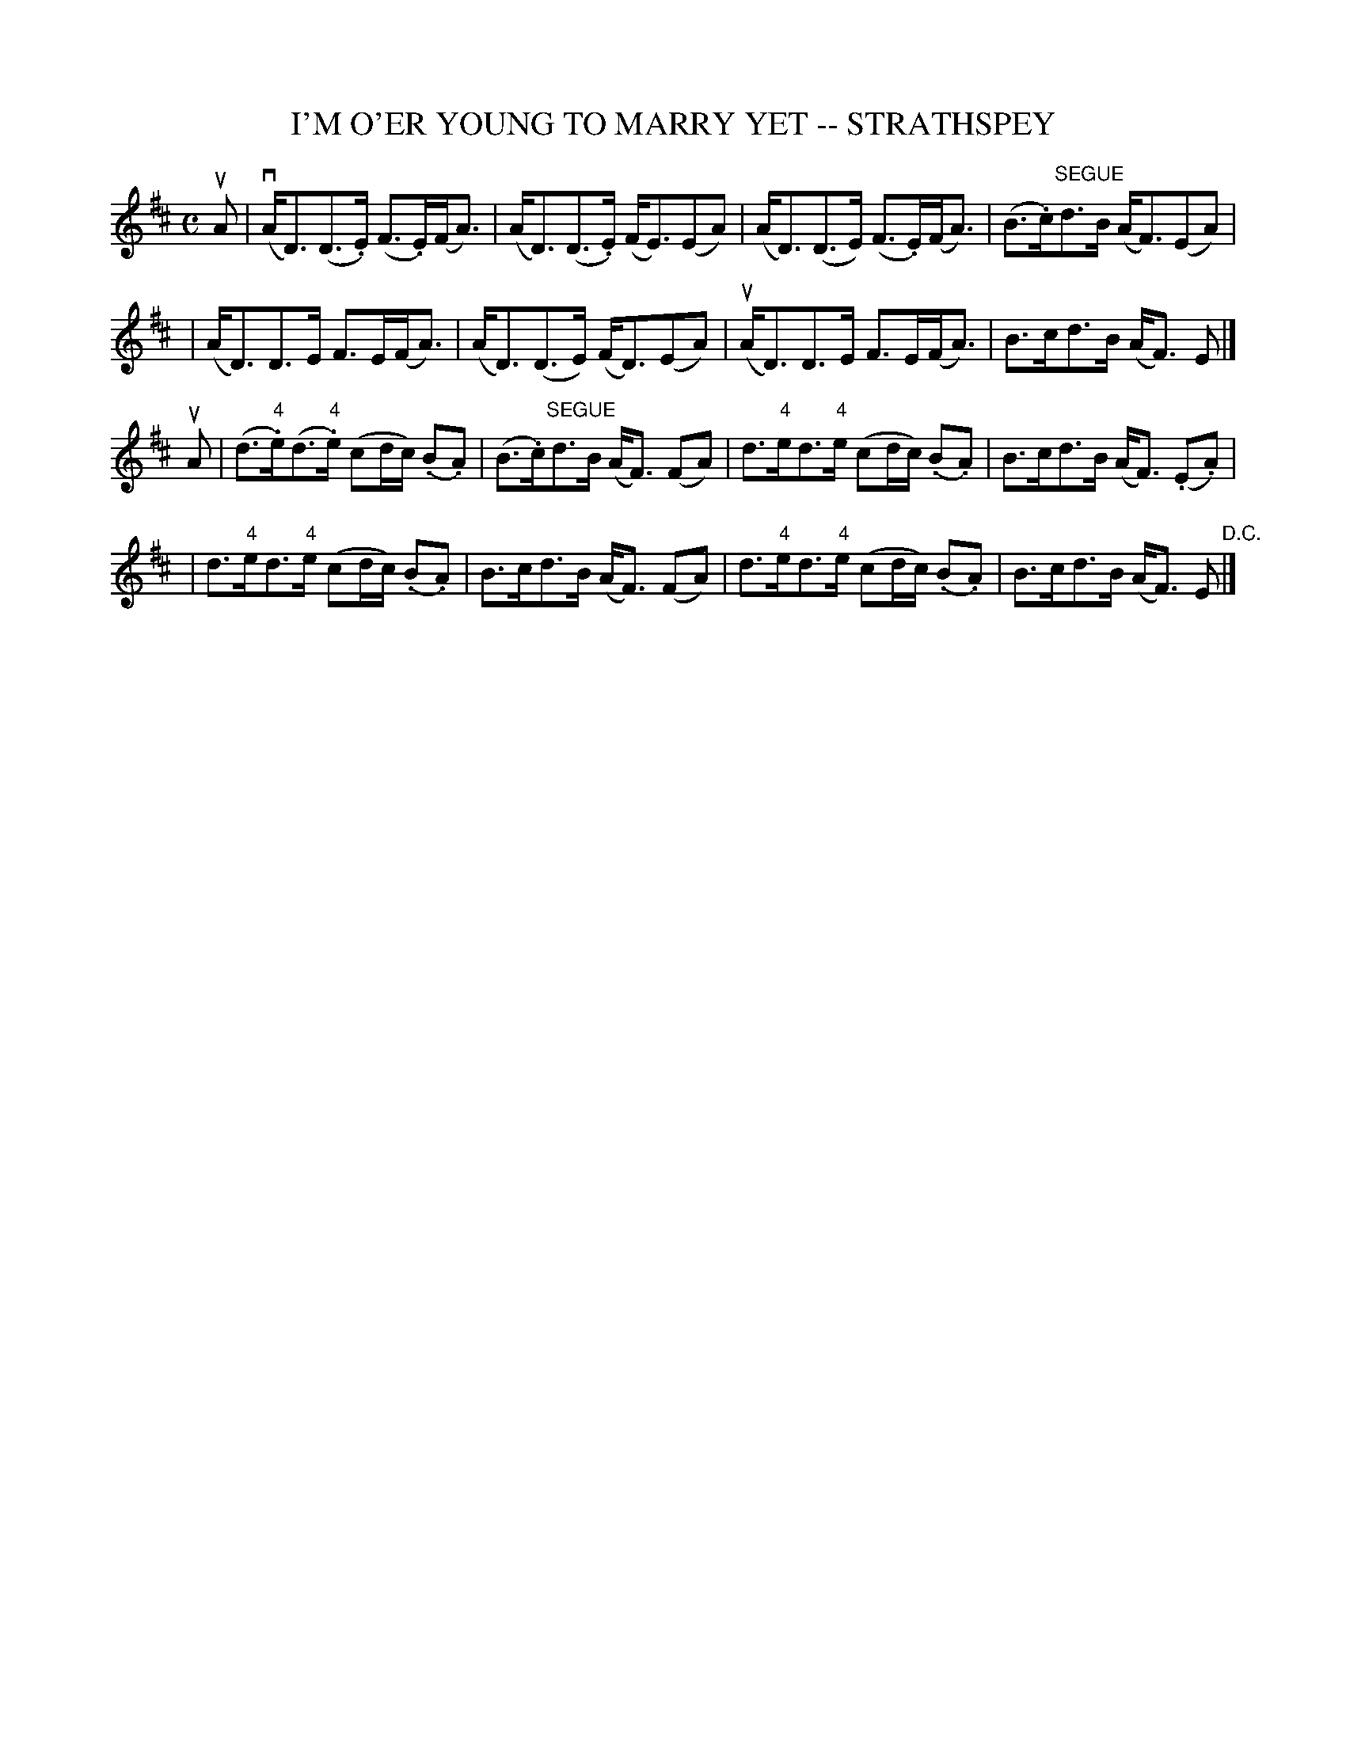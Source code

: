 X: 1
T: I'M O'ER YOUNG TO MARRY YET -- STRATHSPEY
B: Ryan's Mammoth Collection of Fiddle Tunes
R: strathspey
M: C
L: 1/8
Z: Contributed 20080724 by John Chambers jc:jc.tzo.net
K: D
uA \
| (kvA<D)(D>.E) (F>.E)(F<A) | (kA<D)(D>.E) (F<E)(EA) \
| (kA<D)(D>E) (F>.E)(F<A) | (B>.c)"SEGUE"d>B (A<F)(EA) |
| (kA<D)D>E F>E(F<A) | (kA<D)(D>E) (F<D)(EA) \
| (uA<D)D>E F>E(F<A) | B>cd>B (A<F) E |]
uA \
| (d>"4".e)(d>"4".e) (cd/c/) (.B.A) | (B>.c)"SEGUE"d>B (A<F) (FA) \
| d>"4"ed>"4"e (cd/c/) (.B.A) | B>cd>B (A<F) (.E.A) |
| d>"4"ed>"4"e (cd/c/) (.B.A) | B>cd>B (A<F) (FA) \
| d>"4"ed>"4"e (cd/c/) (.B.A) | B>cd>B (A<F) E "D.C."|]
